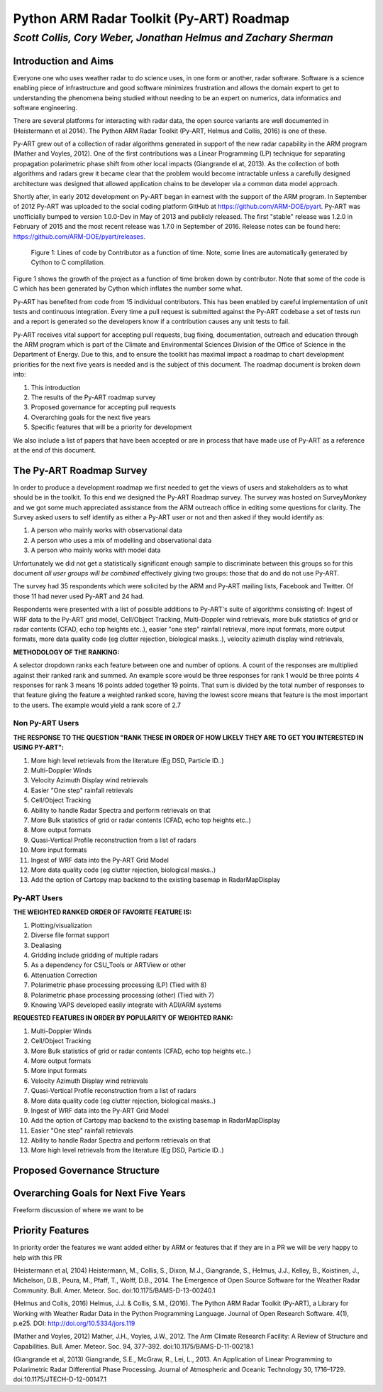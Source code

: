 =========================================
Python ARM Radar Toolkit (Py-ART) Roadmap
=========================================
---------------------------------------------------------------
*Scott Collis, Cory Weber, Jonathan Helmus and Zachary Sherman*
---------------------------------------------------------------


Introduction and Aims
=====================
Everyone one who uses weather radar to do science uses, in one form or another,
radar software. Software is a science enabling piece of infrastructure and good
software minimizes frustration and allows the domain expert to get to 
understanding the phenomena being studied without needing to be an expert on
numerics, data informatics and software engineering.

There are several platforms for interacting with radar data, the open source
variants are well documented in (Heistermann et al 2014). The Python ARM Radar
Toolkit (Py-ART, Helmus and Collis, 2016) is one of these. 

Py-ART grew out of a collection of radar algorithms generated in support of the
new radar capability in the ARM program (Mather and Voyles, 2012). One of the
first contributions was a Linear Programming (LP) technique for separating
propagation polarimetric phase shift from other local impacts (Giangrande el at,
2013). As the collection of both algorithms and radars grew it became clear that
the problem would become intractable unless a carefully designed architecture was designed that allowed application chains to be developer via a common data model approach.

Shortly after, in early 2012 development on Py-ART began in earnest with the
support of the ARM program. In September of 2012 Py-ART was uploaded to the
social coding platform GitHub at https://github.com/ARM-DOE/pyart. Py-ART was
unofficially bumped to version 1.0.0-Dev in May of 2013 and publicly released.
The first "stable" release was 1.2.0 in February of 2015 and the most recent
release was 1.7.0 in September of 2016. Release notes can be found here: https://github.com/ARM-DOE/pyart/releases. 

.. figure:: ./images/lines_of_code_by_author.png
   :scale: 50 %
   :alt: an image

   Figure 1: Lines of code by Contributor as a function of time. Note, some
   lines are automatically generated by Cython to C complilation.

Figure 1 shows the growth of the project as a function of time broken down by
contributor. Note that some of the code is C which has been generated by Cython
which inflates the number some what. 

Py-ART has benefited from code from 15 individual contributors. This has been
enabled by careful implementation of unit tests and continuous integration.
Every time a pull request is submitted against the Py-ART codebase a set of
tests run and a report is generated so the developers know if a contribution
causes any unit tests to fail. 

Py-ART receives vital support for accepting pull requests, bug fixing,
documentation, outreach and education through the ARM program which is part of
the Climate and Environmental Sciences Division of the Office of Science in the
Department of Energy. Due to this, and to ensure the toolkit has maximal impact
a roadmap to chart development priorities for the next five years is needed and
is the subject of this document. The roadmap document is broken down into:

1) This introduction

2) The results of the Py-ART roadmap survey

3) Proposed governance for accepting pull requests

4) Overarching goals for the next five years

5) Specific features that will be a priority for development

We also include a list of papers that have been accepted or are in process that
have made use of Py-ART as a reference at the end of this document. 

The Py-ART Roadmap Survey
=========================
In order to produce a development roadmap we first needed to get the views of
users and stakeholders as to what should be in the toolkit. To this end we
designed the Py-ART Roadmap survey. The survey was hosted on SurveyMonkey and we
got some much appreciated assistance from the ARM outreach office in editing some
questions for clarity. The Survey asked users to self identify as either a
Py-ART user or not and then asked if they would identify as:

1) A person who mainly works with observational data

2) A person who uses a mix of modelling and observational data

3) A person who mainly works with model data

Unfortunately we did not get a statistically significant enough sample to
discriminate between this groups so for this document *all user groups will be
combined* effectively giving two groups: those that do and do not use Py-ART.

The survey had 35 respondents which were solicited by the ARM and Py-ART mailing
lists, Facebook and Twitter. Of those 11 had never used Py-ART and 24 had. 

Respondents were presented with a list of possible additions to Py-ART's suite
of algorithms consisting of: Ingest of WRF data to the Py-ART grid model,
Cell/Object Tracking, Multi-Doppler wind retrievals, more bulk statistics of
grid or radar contents (CFAD, echo top heights etc..), easier "one step"
rainfall retrieval, more input formats, more output formats, more data quality
code (eg clutter rejection, biological masks..), velocity azimuth display wind
retrievals,

**METHODOLOGY OF THE RANKING:**

A selector dropdown ranks each feature between one and number of options.  
A count of the responses are multiplied against their ranked rank and summed. 
An example score would be three responses for rank 1 would be three points 4 
responses for rank 3 means 16 points added together 19 points.  That sum is 
divided by the total number of responses to that feature giving the feature a 
weighted ranked score, having the lowest score means that feature is the most 
important to the users. The example would yield a rank score of 2.7



Non Py-ART Users
----------------


**THE RESPONSE TO THE QUESTION "RANK THESE IN ORDER OF HOW LIKELY THEY ARE TO GET YOU INTERESTED IN USING PY-ART":**

1.  More high level retrievals from the literature (Eg DSD, Particle ID..)
2.  Multi-Doppler Winds
3.  Velocity Azimuth Display wind retrievals
4.  Easier "One step" rainfall retrievals
5.  Cell/Object Tracking
6.  Ability to handle Radar Spectra and perform retrievals on that
7.  More Bulk statistics of grid or radar contents (CFAD, echo top heights etc..)
8.  More output formats
9.  Quasi-Vertical Profile reconstruction from a list of radars
10. More input formats
11. Ingest of WRF data into the Py-ART Grid Model
12. More data quality code (eg clutter rejection, biological masks..)
13. Add the option of Cartopy map backend to the existing basemap in RadarMapDisplay


Py-ART Users
------------

**THE WEIGHTED RANKED ORDER OF FAVORITE FEATURE IS:**

1.  Plotting/visualization
2.  Diverse file format support
3.  Dealiasing
4.  Gridding include gridding of multiple radars
5.  As a dependency for CSU_Tools or ARTView or other
6.  Attenuation Correction
7.  Polarimetric phase processing processing (LP) (Tied with 8)
8.  Polarimetric phase processing processing (other) (Tied with 7)
9.  Knowing VAPS developed easily integrate with ADI/ARM systems

**REQUESTED FEATURES IN ORDER BY POPULARITY OF WEIGHTED RANK:**

1.  Multi-Doppler Winds
2.  Cell/Object Tracking
3.  More Bulk statistics of grid or radar contents (CFAD, echo top heights etc..)
4.  More output formats
5.  More input formats
6.  Velocity Azimuth Display wind retrievals
7.  Quasi-Vertical Profile reconstruction from a list of radars
8.  More data quality code (eg clutter rejection, biological masks..)
9.  Ingest of WRF data into the Py-ART Grid Model
10. Add the option of Cartopy map backend to the existing basemap in RadarMapDisplay
11. Easier "One step" rainfall retrievals
12. Ability to handle Radar Spectra and perform retrievals on that
13. More high level retrievals from the literature (Eg DSD, Particle ID..)

Proposed Governance Structure
=============================


Overarching Goals for Next Five Years
=====================================
Freeform discussion of where we want to be

Priority Features
=================
In priority order the features we want added either by ARM or features that if
they are in a PR we will be very happy to help with this PR

(Heistermann et al, 2104) Heistermann, M., Collis, S., Dixon, M.J., Giangrande, S., Helmus, J.J., Kelley, B., Koistinen, J., Michelson, D.B., Peura, M., Pfaff, T., Wolff, D.B., 2014. The Emergence of Open Source Software for the Weather Radar Community. Bull. Amer. Meteor. Soc. doi:10.1175/BAMS-D-13-00240.1

(Helmus and Collis, 2016) Helmus, J.J. & Collis, S.M., (2016). The Python ARM Radar Toolkit (Py-ART), a Library for Working with Weather Radar Data in the Python Programming Language. Journal of Open Research Software. 4(1), p.e25. DOI: http://doi.org/10.5334/jors.119

(Mather and Voyles, 2012) Mather, J.H., Voyles, J.W., 2012. The Arm Climate Research Facility: A Review of Structure and Capabilities. Bull. Amer. Meteor. Soc. 94, 377–392. doi:10.1175/BAMS-D-11-00218.1
 
(Giangrande et al, 2013) Giangrande, S.E., McGraw, R., Lei, L., 2013. An Application of Linear Programming to Polarimetric Radar Differential Phase Processing. Journal of Atmospheric and Oceanic Technology 30, 1716–1729. doi:10.1175/JTECH-D-12-00147.1



